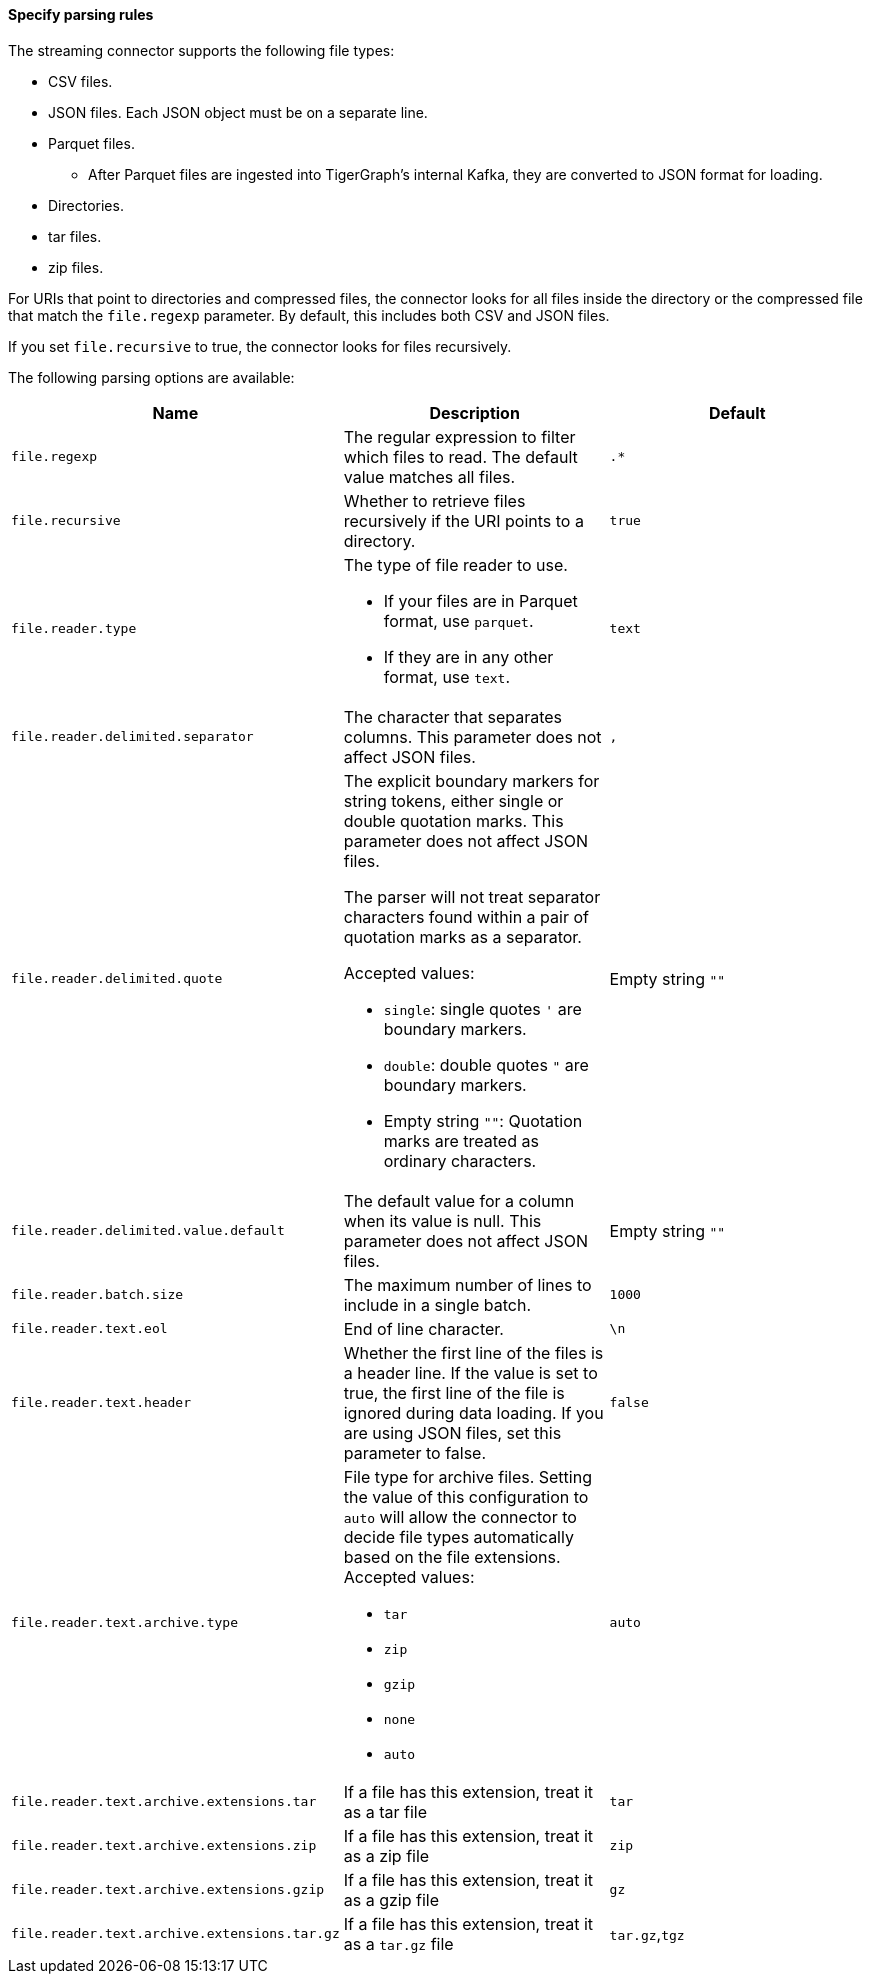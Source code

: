 ==== Specify parsing rules
The streaming connector supports the following file types:

* CSV files.
* JSON files.
Each JSON object must be on a separate line.
* Parquet files.
** After Parquet files are ingested into TigerGraph's internal Kafka, they are converted to JSON format for loading.
* Directories.
* tar files.
* zip files.

For URIs that point to directories and compressed files, the connector looks for all files inside the directory or the compressed file that match the `file.regexp` parameter.
By default, this includes both CSV and JSON files.

If you set `file.recursive` to true, the connector looks for files recursively.


The following parsing options are available:


|===
|Name |Description |Default

|`file.regexp`
|The regular expression to filter which files to read.
The default value matches all files.
|`.*`

|`file.recursive`
|Whether to retrieve files recursively if the URI points to a directory.
|`true`

|`file.reader.type`
a|The type of file reader to use.

* If your files are in Parquet format, use `parquet`.
* If they are in any other format, use `text`.
|`text`

|`file.reader.delimited.separator`
|The character that separates columns.
This parameter does not affect JSON files.
|`,`

|`file.reader.delimited.quote`
a|The explicit boundary markers for string tokens, either single or double quotation marks.
This parameter does not affect JSON files.

The parser will not treat separator characters found within a pair of quotation marks as a separator.

Accepted values:

* `single`: single quotes `'` are boundary markers.
* `double`: double quotes `"` are boundary markers.
* Empty string `""`: Quotation marks are treated as ordinary characters.
| Empty string `""`

|`file.reader.delimited.value.default`
|The default value for a column when its value is null.
This parameter does not affect JSON files.
| Empty string `""`

|`file.reader.batch.size`
|The maximum number of lines to include in a single batch.
|`1000`

|`file.reader.text.eol`
|End of line character.
|`\n`

|`file.reader.text.header`
|Whether the first line of the files is a header line.
If the value is set to true, the first line of the file is ignored during data loading.
If you are using JSON files, set this parameter to false.
|`false`

|`file.reader.text.archive.type`
a|File type for archive files.
Setting the value of this configuration to `auto` will allow the connector to decide file types automatically based on the file extensions.
Accepted values:

* `tar`
* `zip`
* `gzip`
* `none`
* `auto`
|`auto`

|`file.reader.text.archive.extensions.tar`
|If a file has this extension, treat it as a tar file
|`tar`

|`file.reader.text.archive.extensions.zip`
|If a file has this extension, treat it as a zip file
|`zip`

|`file.reader.text.archive.extensions.gzip`
|If a file has this extension, treat it as a gzip file
|`gz`

|`file.reader.text.archive.extensions.tar.gz`
|If a file has this extension, treat it as a `tar.gz` file
|`tar.gz`,`tgz`
|===